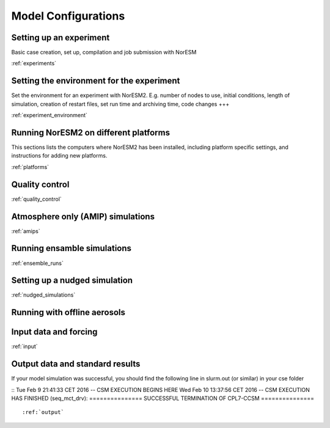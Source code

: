 .. _configurations:

Model Configurations
====================


Setting up an experiment
''''''''''''''''''''''''

Basic case creation, set up, compilation and job submission with NorESM

:ref:`experiments`

Setting the environment for the experiment
''''''''''''''''''''''''''''''''''''''''''
Set the environment for an experiment with NorESM2. E.g. number of nodes to use, initial conditions, length of simulation, creation of restart files, set run time and archiving time, code changes +++

:ref:`experiment_environment`

Running NorESM2 on different platforms
''''''''''''''''''''''''''''''''''''''

This sections lists the computers where NorESM2 has been installed, including platform specific settings, and instructions for adding new platforms.

:ref:`platforms`


Quality control
'''''''''''''''
:ref:`quality_control`


Atmosphere only (AMIP) simulations
''''''''''''''''''''''''''''''''''
:ref:`amips`

Running ensamble simulations
''''''''''''''''''''''''''''
:ref:`ensemble_runs`


Setting up a nudged simulation
''''''''''''''''''''''''''''''
:ref:`nudged_simulations`

Running with offline aerosols
'''''''''''''''''''''''''''''

Input data and forcing
''''''''''''''''''''''
:ref:`input`



Output data and standard results
''''''''''''''''''''''''''''''''

If your model simulation was successful, you should find the following line in slurm.out (or similar) in your cse folder 

::
Tue Feb 9 21:41:33 CET 2016 -- CSM EXECUTION BEGINS HERE Wed Feb 10 13:37:56 CET 2016 -- CSM EXECUTION HAS FINISHED (seq_mct_drv): =============== SUCCESSFUL TERMINATION OF CPL7-CCSM =============== 
::

:ref:`output`

